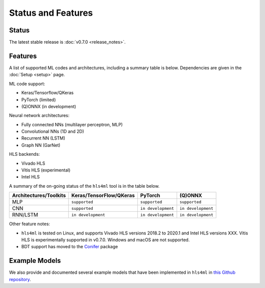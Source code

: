 ===================
Status and Features
===================

Status
========

The latest stable release is :doc:`v0.7.0 <release_notes>`.


Features
========

A list of supported ML codes and architectures, including a summary table is below.  Dependencies are given in the :doc:`Setup <setup>` page.

ML code support: 

* Keras/Tensorflow/QKeras
* PyTorch (limited)
* (Q)ONNX (in development)

Neural network architectures:

* Fully connected NNs (multilayer perceptron, MLP)
* Convolutional NNs (1D and 2D)
* Recurrent NN (LSTM)
* Graph NN (GarNet)

HLS backends:

* Vivado HLS
* Vitis HLS (experimental)
* Intel HLS

A summary of the on-going status of the ``hls4ml`` tool is in the table below.

.. list-table::
   :header-rows: 1

   * - Architectures/Toolkits
     - Keras/TensorFlow/QKeras
     - PyTorch
     - (Q)ONNX
   * - MLP
     - ``supported``
     - ``supported``
     - ``supported``
   * - CNN
     - ``supported``
     - ``in development``
     - ``in development``
   * - RNN/LSTM
     - ``in development``
     - ``in development``
     - ``in development``


Other feature notes:

* ``hls4ml`` is tested on Linux, and supports Vivado HLS versions 2018.2 to 2020.1 and Intel HLS versions XXX. Vitis HLS is experimentally supported in v0.7.0. Windows and macOS are not supported.

* BDT support has moved to the `Conifer <https://github.com/thesps/conifer>`__ package

Example Models
==============

We also provide and documented several example models that have been implemented in ``hls4ml`` in `this Github repository <https://github.com/fastmachinelearning/example-models>`_.


